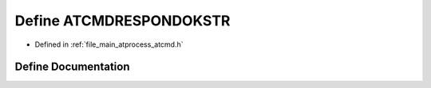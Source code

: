 .. _exhale_define_atcmd_8h_1ab90639316bfadd729ed3f3eab87e6151:

Define ATCMDRESPONDOKSTR
========================

- Defined in :ref:`file_main_atprocess_atcmd.h`


Define Documentation
--------------------


.. doxygendefine:: ATCMDRESPONDOKSTR
